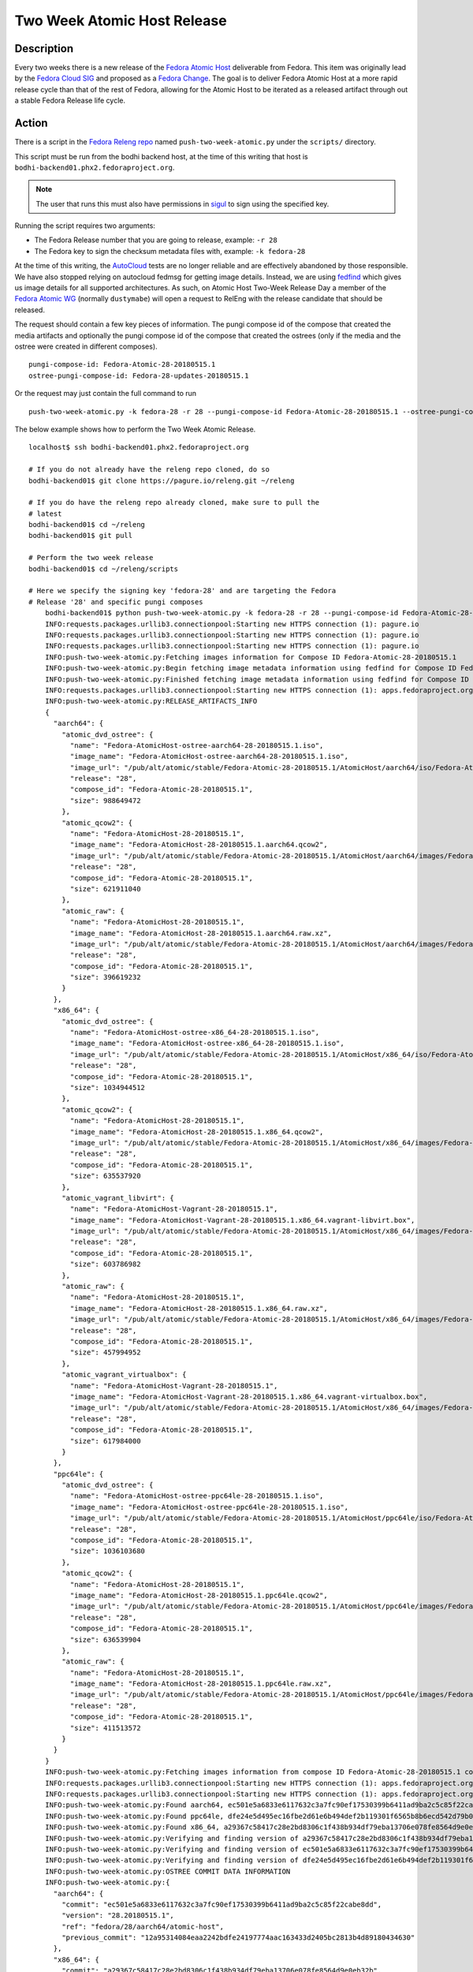 .. SPDX-License-Identifier:    CC-BY-SA-3.0


=====================================
Two Week Atomic Host Release
=====================================

Description
===========

Every two weeks there is a new release of the `Fedora Atomic Host`_ deliverable
from Fedora. This item was originally lead by the `Fedora Cloud SIG`_ and
proposed as a `Fedora Change`_. The goal is to deliver Fedora Atomic Host at a
more rapid release cycle than that of the rest of Fedora, allowing for the
Atomic Host to be iterated as a released artifact through out a stable Fedora
Release life cycle.

Action
======

There is a script in the `Fedora Releng repo`_ named ``push-two-week-atomic.py``
under the ``scripts/`` directory.

This script must be run from the bodhi backend host, at the time of this writing
that host is ``bodhi-backend01.phx2.fedoraproject.org``.

.. note::
    The user that runs this must also have permissions in `sigul`_ to sign using
    the specified key.

Running the script requires two arguments:

* The Fedora Release number that you are going to release, example: ``-r 28``
* The Fedora key to sign the checksum metadata files with, example: ``-k
  fedora-28``

At the time of this writing, the `AutoCloud`_ tests are no longer reliable and
are effectively abandoned by those responsible. We have also stopped relying on
autocloud fedmsg for getting image details. Instead, we are using `fedfind`_
which gives us image details for all supported architectures.
As such, on Atomic Host Two-Week
Release Day a member of the `Fedora Atomic WG`_ (normally ``dustymabe``) will
open a request to RelEng with the release candidate that should be released.

The request should contain a few key pieces of information. The pungi compose
id of the compose that created the media artifacts and optionally the pungi
compose id of the compose that created the ostrees (only if the media
and the ostree were created in different composes).

::

    pungi-compose-id: Fedora-Atomic-28-20180515.1
    ostree-pungi-compose-id: Fedora-28-updates-20180515.1

Or the request may just contain the full command to run

::

    push-two-week-atomic.py -k fedora-28 -r 28 --pungi-compose-id Fedora-Atomic-28-20180515.1 --ostree-pungi-compose-id Fedora-28-updates-20180515.1


The below example shows how to perform the Two Week Atomic Release.

::

    localhost$ ssh bodhi-backend01.phx2.fedoraproject.org

    # If you do not already have the releng repo cloned, do so
    bodhi-backend01$ git clone https://pagure.io/releng.git ~/releng

    # If you do have the releng repo already cloned, make sure to pull the
    # latest
    bodhi-backend01$ cd ~/releng
    bodhi-backend01$ git pull

    # Perform the two week release
    bodhi-backend01$ cd ~/releng/scripts

    # Here we specify the signing key 'fedora-28' and are targeting the Fedora
    # Release '28' and specific pungi composes
        bodhi-backend01$ python push-two-week-atomic.py -k fedora-28 -r 28 --pungi-compose-id Fedora-Atomic-28-20180515.1 --ostree-pungi-compose-id Fedora-28-updates-20180515.1
        INFO:requests.packages.urllib3.connectionpool:Starting new HTTPS connection (1): pagure.io
        INFO:requests.packages.urllib3.connectionpool:Starting new HTTPS connection (1): pagure.io
        INFO:requests.packages.urllib3.connectionpool:Starting new HTTPS connection (1): pagure.io
        INFO:push-two-week-atomic.py:Fetching images information for Compose ID Fedora-Atomic-28-20180515.1
        INFO:push-two-week-atomic.py:Begin fetching image metadata information using fedfind for Compose ID Fedora-Atomic-28-20180515.1
        INFO:push-two-week-atomic.py:Finished fetching image metadata information using fedfind for Compose ID Fedora-Atomic-28-20180515.1
        INFO:requests.packages.urllib3.connectionpool:Starting new HTTPS connection (1): apps.fedoraproject.org
        INFO:push-two-week-atomic.py:RELEASE_ARTIFACTS_INFO
        {
          "aarch64": {
            "atomic_dvd_ostree": {
              "name": "Fedora-AtomicHost-ostree-aarch64-28-20180515.1.iso",
              "image_name": "Fedora-AtomicHost-ostree-aarch64-28-20180515.1.iso",
              "image_url": "/pub/alt/atomic/stable/Fedora-Atomic-28-20180515.1/AtomicHost/aarch64/iso/Fedora-AtomicHost-ostree-aarch64-28-20180515.1.iso",
              "release": "28",
              "compose_id": "Fedora-Atomic-28-20180515.1",
              "size": 988649472
            },
            "atomic_qcow2": {
              "name": "Fedora-AtomicHost-28-20180515.1",
              "image_name": "Fedora-AtomicHost-28-20180515.1.aarch64.qcow2",
              "image_url": "/pub/alt/atomic/stable/Fedora-Atomic-28-20180515.1/AtomicHost/aarch64/images/Fedora-AtomicHost-28-20180515.1.aarch64.qcow2",
              "release": "28",
              "compose_id": "Fedora-Atomic-28-20180515.1",
              "size": 621911040
            },
            "atomic_raw": {
              "name": "Fedora-AtomicHost-28-20180515.1",
              "image_name": "Fedora-AtomicHost-28-20180515.1.aarch64.raw.xz",
              "image_url": "/pub/alt/atomic/stable/Fedora-Atomic-28-20180515.1/AtomicHost/aarch64/images/Fedora-AtomicHost-28-20180515.1.aarch64.raw.xz",
              "release": "28",
              "compose_id": "Fedora-Atomic-28-20180515.1",
              "size": 396619232
            }
          },
          "x86_64": {
            "atomic_dvd_ostree": {
              "name": "Fedora-AtomicHost-ostree-x86_64-28-20180515.1.iso",
              "image_name": "Fedora-AtomicHost-ostree-x86_64-28-20180515.1.iso",
              "image_url": "/pub/alt/atomic/stable/Fedora-Atomic-28-20180515.1/AtomicHost/x86_64/iso/Fedora-AtomicHost-ostree-x86_64-28-20180515.1.iso",
              "release": "28",
              "compose_id": "Fedora-Atomic-28-20180515.1",
              "size": 1034944512
            },
            "atomic_qcow2": {
              "name": "Fedora-AtomicHost-28-20180515.1",
              "image_name": "Fedora-AtomicHost-28-20180515.1.x86_64.qcow2",
              "image_url": "/pub/alt/atomic/stable/Fedora-Atomic-28-20180515.1/AtomicHost/x86_64/images/Fedora-AtomicHost-28-20180515.1.x86_64.qcow2",
              "release": "28",
              "compose_id": "Fedora-Atomic-28-20180515.1",
              "size": 635537920
            },
            "atomic_vagrant_libvirt": {
              "name": "Fedora-AtomicHost-Vagrant-28-20180515.1",
              "image_name": "Fedora-AtomicHost-Vagrant-28-20180515.1.x86_64.vagrant-libvirt.box",
              "image_url": "/pub/alt/atomic/stable/Fedora-Atomic-28-20180515.1/AtomicHost/x86_64/images/Fedora-AtomicHost-Vagrant-28-20180515.1.x86_64.vagrant-libvirt.box",
              "release": "28",
              "compose_id": "Fedora-Atomic-28-20180515.1",
              "size": 603786982
            },
            "atomic_raw": {
              "name": "Fedora-AtomicHost-28-20180515.1",
              "image_name": "Fedora-AtomicHost-28-20180515.1.x86_64.raw.xz",
              "image_url": "/pub/alt/atomic/stable/Fedora-Atomic-28-20180515.1/AtomicHost/x86_64/images/Fedora-AtomicHost-28-20180515.1.x86_64.raw.xz",
              "release": "28",
              "compose_id": "Fedora-Atomic-28-20180515.1",
              "size": 457994952
            },
            "atomic_vagrant_virtualbox": {
              "name": "Fedora-AtomicHost-Vagrant-28-20180515.1",
              "image_name": "Fedora-AtomicHost-Vagrant-28-20180515.1.x86_64.vagrant-virtualbox.box",
              "image_url": "/pub/alt/atomic/stable/Fedora-Atomic-28-20180515.1/AtomicHost/x86_64/images/Fedora-AtomicHost-Vagrant-28-20180515.1.x86_64.vagrant-virtualbox.box",
              "release": "28",
              "compose_id": "Fedora-Atomic-28-20180515.1",
              "size": 617984000
            }
          },
          "ppc64le": {
            "atomic_dvd_ostree": {
              "name": "Fedora-AtomicHost-ostree-ppc64le-28-20180515.1.iso",
              "image_name": "Fedora-AtomicHost-ostree-ppc64le-28-20180515.1.iso",
              "image_url": "/pub/alt/atomic/stable/Fedora-Atomic-28-20180515.1/AtomicHost/ppc64le/iso/Fedora-AtomicHost-ostree-ppc64le-28-20180515.1.iso",
              "release": "28",
              "compose_id": "Fedora-Atomic-28-20180515.1",
              "size": 1036103680
            },
            "atomic_qcow2": {
              "name": "Fedora-AtomicHost-28-20180515.1",
              "image_name": "Fedora-AtomicHost-28-20180515.1.ppc64le.qcow2",
              "image_url": "/pub/alt/atomic/stable/Fedora-Atomic-28-20180515.1/AtomicHost/ppc64le/images/Fedora-AtomicHost-28-20180515.1.ppc64le.qcow2",
              "release": "28",
              "compose_id": "Fedora-Atomic-28-20180515.1",
              "size": 636539904
            },
            "atomic_raw": {
              "name": "Fedora-AtomicHost-28-20180515.1",
              "image_name": "Fedora-AtomicHost-28-20180515.1.ppc64le.raw.xz",
              "image_url": "/pub/alt/atomic/stable/Fedora-Atomic-28-20180515.1/AtomicHost/ppc64le/images/Fedora-AtomicHost-28-20180515.1.ppc64le.raw.xz",
              "release": "28",
              "compose_id": "Fedora-Atomic-28-20180515.1",
              "size": 411513572
            }
          }
        }
        INFO:push-two-week-atomic.py:Fetching images information from compose ID Fedora-Atomic-28-20180515.1 complete
        INFO:requests.packages.urllib3.connectionpool:Starting new HTTPS connection (1): apps.fedoraproject.org
        INFO:requests.packages.urllib3.connectionpool:Starting new HTTPS connection (1): apps.fedoraproject.org
        INFO:push-two-week-atomic.py:Found aarch64, ec501e5a6833e6117632c3a7fc90ef17530399b6411ad9ba2c5c85f22cabe8dd
        INFO:push-two-week-atomic.py:Found ppc64le, dfe24e5d495ec16fbe2d61e6b494def2b119301f6565b8b6ecd542d79b02df89
        INFO:push-two-week-atomic.py:Found x86_64, a29367c58417c28e2bd8306c1f438b934df79eba13706e078fe8564d9e0eb32b
        INFO:push-two-week-atomic.py:Verifying and finding version of a29367c58417c28e2bd8306c1f438b934df79eba13706e078fe8564d9e0eb32b
        INFO:push-two-week-atomic.py:Verifying and finding version of ec501e5a6833e6117632c3a7fc90ef17530399b6411ad9ba2c5c85f22cabe8dd
        INFO:push-two-week-atomic.py:Verifying and finding version of dfe24e5d495ec16fbe2d61e6b494def2b119301f6565b8b6ecd542d79b02df89
        INFO:push-two-week-atomic.py:OSTREE COMMIT DATA INFORMATION
        INFO:push-two-week-atomic.py:{
          "aarch64": {
            "commit": "ec501e5a6833e6117632c3a7fc90ef17530399b6411ad9ba2c5c85f22cabe8dd",
            "version": "28.20180515.1",
            "ref": "fedora/28/aarch64/atomic-host",
            "previous_commit": "12a95314084eaa2242bdfe24197774aac163433d2405bc2813b4d89180434630"
          },
          "x86_64": {
            "commit": "a29367c58417c28e2bd8306c1f438b934df79eba13706e078fe8564d9e0eb32b",
            "version": "28.20180515.1",
            "ref": "fedora/28/x86_64/atomic-host",
            "previous_commit": "94a9d06eef34aa6774c056356d3d2e024e57a0013b6f8048dbae392a84a137ca"
          },
          "ppc64le": {
            "commit": "dfe24e5d495ec16fbe2d61e6b494def2b119301f6565b8b6ecd542d79b02df89",
            "version": "28.20180515.1",
            "ref": "fedora/28/ppc64le/atomic-host",
            "previous_commit": "d29c4549226ca8a50846360cf2f7149fbe15b4ab9d1c91d0d2aff1858b3ab1f3"
          }
        }
	INFO:push-two-week-atomic.py:Releasing ostrees at version: 28.20180515.1
	...
	<snip>


Verification
============

In order to verify this change has taken place, you should see emails on the
various mailing lists that are defined in the list ``ATOMIC_EMAIL_RECIPIENTS``
in the ``push-two-week-atomic.py`` script. At the time of this writing, those
are:

::

    ATOMIC_EMAIL_RECIPIENTS = [
        "devel@lists.fedoraproject.org"
        "cloud@lists.fedoraproject.org",
        "rel-eng@lists.fedoraproject.org",
        "atomic-devel@projectatomic.io",
        "atomic-announce@projectatomic.io",
    ]

This can also be verified by checking that the appropriate `fedmsg`_ messages
were sent and recently received by `Datagrepper`_ in `this datagrepper query`_.

One final item to check is that the actual compose artifacts have made their way
into the `appropriate stable directories`_.

.. _sigul: https://pagure.io/sigul
.. _fedmsg: http://www.fedmsg.com/en/latest/
.. _Datagrepper: https://apps.fedoraproject.org/datagrepper/
.. _Fedora RelEng repo: https://pagure.io/releng
.. _Fedora Cloud SIG: https://fedoraproject.org/wiki/Cloud_SIG
.. _Fedora Atomic WG: https://pagure.io/atomic-wg
.. _Fedora Change: https://fedoraproject.org/wiki/Changes/Two_Week_Atomic
.. _Fedora Atomic Host: https://getfedora.org/en/cloud/download/atomic.html
.. _appropriate stable directories:
        http://alt.fedoraproject.org/pub/alt/atomic/stable/
.. _this datagrepper query:
    https://apps.fedoraproject.org/datagrepper/raw?category=releng&delta=127800
.. _AutoCloud: https://apps.fedoraproject.org/autocloud/compose
.. _mark-atomic-bad: https://pagure.io/mark-atomic-bad
.. _fedfind: https://pagure.io/fedora-qa/fedfind
